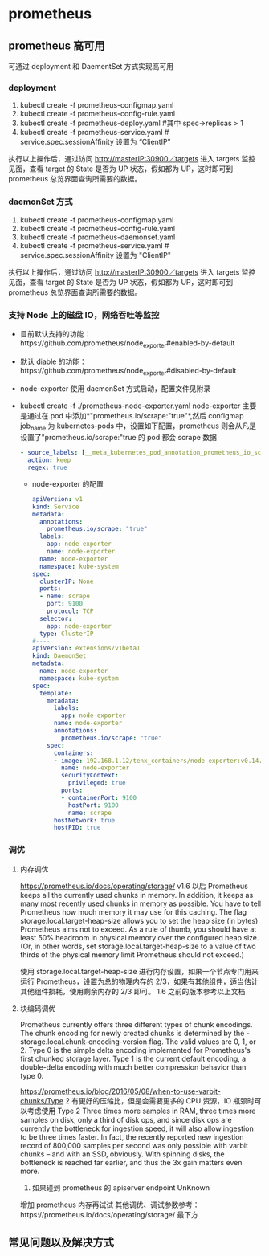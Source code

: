 * prometheus
** prometheus 高可用
   可通过 deployment 和 DaementSet 方式实现高可用
*** deployment
    1. kubectl create -f prometheus-configmap.yaml
    2. kubectl create -f prometheus-config-rule.yaml
    3. kubectl create -f prometheus-deploy.yaml #其中 spec->replicas > 1
    4. kubectl create -f prometheus-service.yaml # service.spec.sessionAffinity 设置为 “ClientIP”
    执行以上操作后，通过访问 http://masterIP:30900／targets 进入 targets 监控见面，查看 target 的 State 是否为
    UP 状态，假如都为 UP，这时即可到 prometheus 总览界面查询所需要的数据。

*** daemonSet 方式
    1. kubectl create -f  prometheus-configmap.yaml
    2. kubectl create -f prometheus-config-rule.yaml
    3. kubectl create -f prometheus-daemonset.yaml
    4. kubectl create -f prometheus-service.yaml  # service.spec.sessionAffinity 设置为 "ClientIP"
    执行以上操作后，通过访问 http://masterIP:30900／targets 进入 targets 监控见面，查看 target 的 State 是否为
    UP 状态，假如都为 UP，这时即可到 prometheus 总览界面查询所需要的数据。

*** 支持 Node 上的磁盘 IO，网络吞吐等监控
    - 目前默认支持的功能：https://github.com/prometheus/node_exporter#enabled-by-default
    - 默认 diable 的功能：https://github.com/prometheus/node_exporter#disabled-by-default
    - node-exporter 使用 daemonSet 方式启动，配置文件见附录
    - kubectl create -f ./prometheus-node-exporter.yaml
      node-exporter 主要是通过在 pod 中添加*"prometheus.io/scrape:"true"*,然后 configmap job_name 为 kubernetes-pods
      中，设置如下配置，prometheus 则会从凡是设置了"prometheus.io/scrape:"true 的 pod 都会 scrape 数据
      #+BEGIN_SRC yaml
              - source_labels: [__meta_kubernetes_pod_annotation_prometheus_io_scrape]
                action: keep
                regex: true

      #+END_SRC
     - node-exporter 的配置
      #+BEGIN_SRC yaml
        apiVersion: v1
        kind: Service
        metadata:
          annotations:
            prometheus.io/scrape: "true"
          labels:
            app: node-exporter
            name: node-exporter
          name: node-exporter
          namespace: kube-system
        spec:
          clusterIP: None
          ports:
          - name: scrape
            port: 9100
            protocol: TCP
          selector:
            app: node-exporter
          type: ClusterIP
        #----
        apiVersion: extensions/v1beta1
        kind: DaemonSet
        metadata:
          name: node-exporter
          namespace: kube-system
        spec:
          template:
            metadata:
              labels:
                app: node-exporter
              name: node-exporter
              annotations:
                prometheus.io/scrape: "true"
            spec:
              containers:
              - image: 192.168.1.12/tenx_containers/node-exporter:v0.14.0
                name: node-exporter
                securityContext:
                  privileged: true
                ports:
                - containerPort: 9100
                  hostPort: 9100
                  name: scrape
              hostNetwork: true
              hostPID: true
      #+END_SRC


*** 调优
**** 内存调优
     https://prometheus.io/docs/operating/storage/
     v1.6 以后 Prometheus keeps all the currently used chunks in memory. In addition, it keeps as many most
  recently used chunks in memory as possible. You have to tell Prometheus how much memory it may use for this
  caching. The flag storage.local.target-heap-size allows you to set the heap size (in bytes) Prometheus aims
  not to exceed.
  As a rule of thumb, you should have at least 50% headroom in physical memory over the configured heap size.
  (Or, in other words, set storage.local.target-heap-size to a value of two thirds of the physical memory
  limit Prometheus should not exceed.)

  使用  storage.local.target-heap-size 进行内存设置，如果一个节点专门用来运行 Prometheus，设置为总的物理内存的
  2/3，如果有其他组件，适当估计其他组件损耗，使用剩余内存的  2/3 即可。
  1.6 之前的版本参考以上文档
**** 块编码调优
      Prometheus currently offers three different types of chunk encodings. The chunk encoding for newly
     created chunks is determined by the -storage.local.chunk-encoding-version flag. The valid values are 0,
     1, or 2.
     Type 0 is the simple delta encoding implemented for Prometheus's first chunked storage layer. Type 1 is the
     current default encoding, a double-delta encoding with much better compression behavior than type 0.

      https://prometheus.io/blog/2016/05/08/when-to-use-varbit-chunks/Type
      2 有更好的压缩比，但是会需要更多的 CPU 资源，IO 瓶颈时可以考虑使用  Type  2
      Three times more samples in RAM, three times more samples on disk, only a third of disk ops, and since disk
      ops are currently the bottleneck for ingestion speed, it will also allow ingestion to be three times faster.
      In fact, the recently reported new ingestion record of 800,000 samples per second was only possible with
      varbit chunks – and with an SSD, obviously. With spinning disks, the bottleneck is reached far earlier, and
      thus the 3x gain matters even more.
    3. 如果碰到 prometheus 的 apiserver endpoint UnKnown
    增加 prometheus 内存再试试
    其他调优、调试参数参考：https://prometheus.io/docs/operating/storage/ 最下方





** 常见问题以及解决方式
